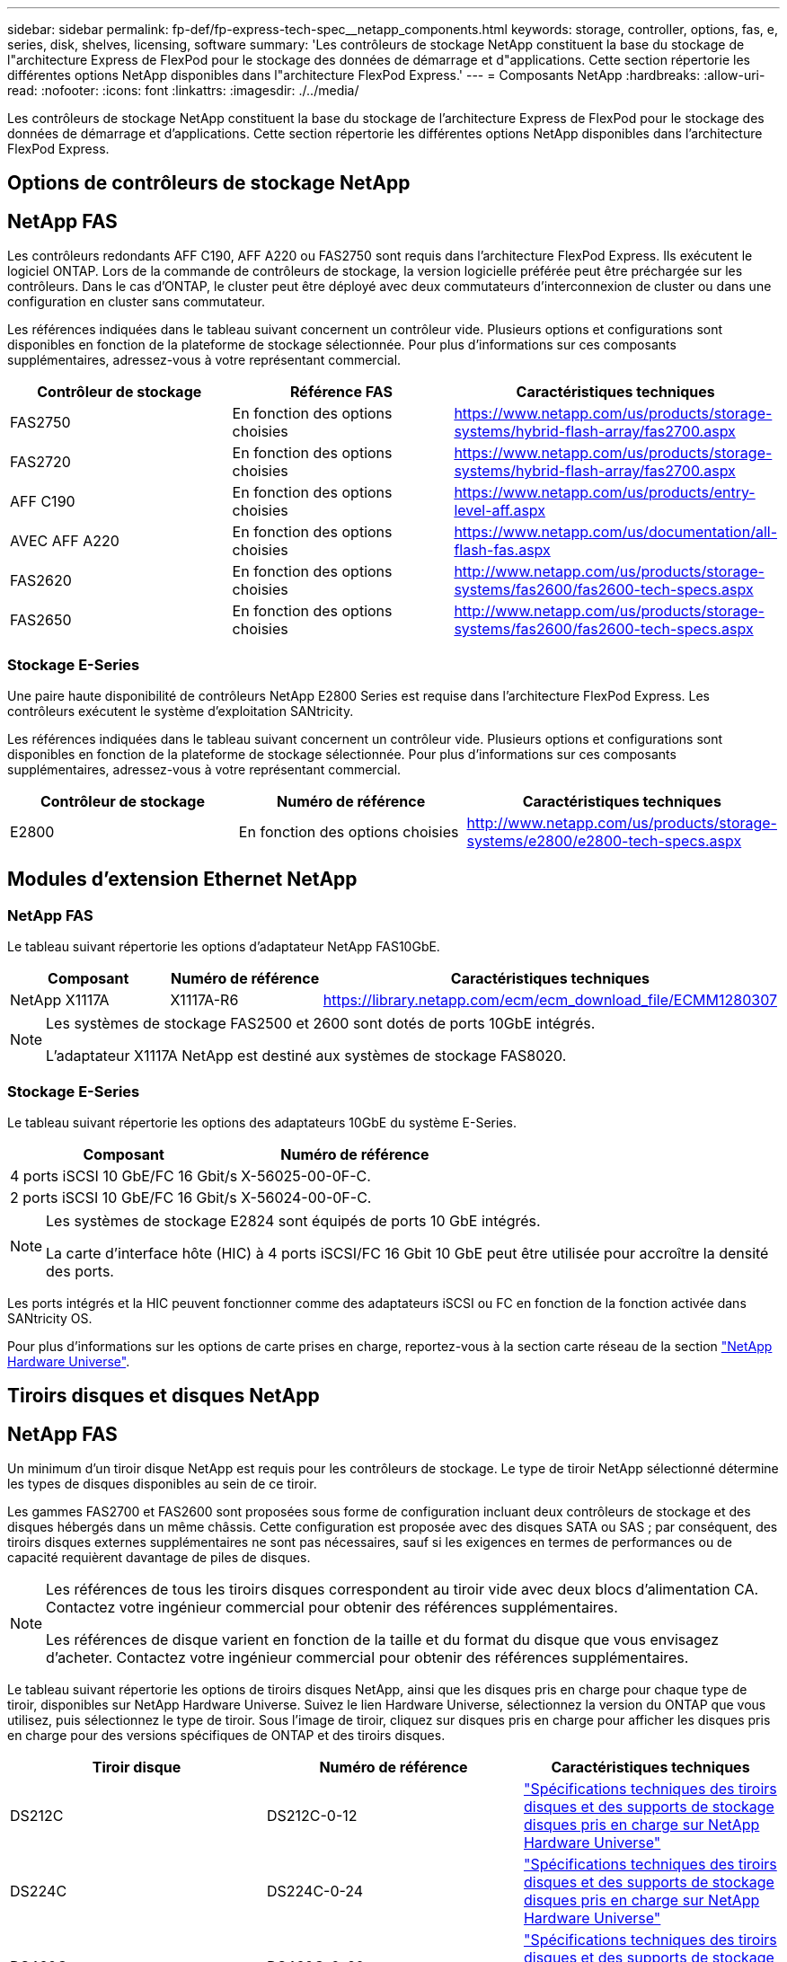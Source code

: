 ---
sidebar: sidebar 
permalink: fp-def/fp-express-tech-spec__netapp_components.html 
keywords: storage, controller, options, fas, e, series, disk, shelves, licensing, software 
summary: 'Les contrôleurs de stockage NetApp constituent la base du stockage de l"architecture Express de FlexPod pour le stockage des données de démarrage et d"applications. Cette section répertorie les différentes options NetApp disponibles dans l"architecture FlexPod Express.' 
---
= Composants NetApp
:hardbreaks:
:allow-uri-read: 
:nofooter: 
:icons: font
:linkattrs: 
:imagesdir: ./../media/


[role="lead"]
Les contrôleurs de stockage NetApp constituent la base du stockage de l'architecture Express de FlexPod pour le stockage des données de démarrage et d'applications. Cette section répertorie les différentes options NetApp disponibles dans l'architecture FlexPod Express.



== Options de contrôleurs de stockage NetApp



== NetApp FAS

Les contrôleurs redondants AFF C190, AFF A220 ou FAS2750 sont requis dans l'architecture FlexPod Express. Ils exécutent le logiciel ONTAP. Lors de la commande de contrôleurs de stockage, la version logicielle préférée peut être préchargée sur les contrôleurs. Dans le cas d'ONTAP, le cluster peut être déployé avec deux commutateurs d'interconnexion de cluster ou dans une configuration en cluster sans commutateur.

Les références indiquées dans le tableau suivant concernent un contrôleur vide. Plusieurs options et configurations sont disponibles en fonction de la plateforme de stockage sélectionnée. Pour plus d'informations sur ces composants supplémentaires, adressez-vous à votre représentant commercial.

|===
| Contrôleur de stockage | Référence FAS | Caractéristiques techniques 


| FAS2750 | En fonction des options choisies | https://www.netapp.com/us/products/storage-systems/hybrid-flash-array/fas2700.aspx[] 


| FAS2720 | En fonction des options choisies | https://www.netapp.com/us/products/storage-systems/hybrid-flash-array/fas2700.aspx[] 


| AFF C190 | En fonction des options choisies | https://www.netapp.com/us/products/entry-level-aff.aspx[] 


| AVEC AFF A220 | En fonction des options choisies | https://www.netapp.com/us/documentation/all-flash-fas.aspx[] 


| FAS2620 | En fonction des options choisies | http://www.netapp.com/us/products/storage-systems/fas2600/fas2600-tech-specs.aspx[] 


| FAS2650 | En fonction des options choisies | http://www.netapp.com/us/products/storage-systems/fas2600/fas2600-tech-specs.aspx[] 
|===


=== Stockage E-Series

Une paire haute disponibilité de contrôleurs NetApp E2800 Series est requise dans l'architecture FlexPod Express. Les contrôleurs exécutent le système d'exploitation SANtricity.

Les références indiquées dans le tableau suivant concernent un contrôleur vide. Plusieurs options et configurations sont disponibles en fonction de la plateforme de stockage sélectionnée. Pour plus d'informations sur ces composants supplémentaires, adressez-vous à votre représentant commercial.

|===
| Contrôleur de stockage | Numéro de référence | Caractéristiques techniques 


| E2800 | En fonction des options choisies | http://www.netapp.com/us/products/storage-systems/e2800/e2800-tech-specs.aspx[] 
|===


== Modules d'extension Ethernet NetApp



=== NetApp FAS

Le tableau suivant répertorie les options d'adaptateur NetApp FAS10GbE.

|===
| Composant | Numéro de référence | Caractéristiques techniques 


| NetApp X1117A | X1117A-R6 | https://library.netapp.com/ecm/ecm_download_file/ECMM1280307[] 
|===
[NOTE]
====
Les systèmes de stockage FAS2500 et 2600 sont dotés de ports 10GbE intégrés.

L'adaptateur X1117A NetApp est destiné aux systèmes de stockage FAS8020.

====


=== Stockage E-Series

Le tableau suivant répertorie les options des adaptateurs 10GbE du système E-Series.

|===
| Composant | Numéro de référence 


| 4 ports iSCSI 10 GbE/FC 16 Gbit/s | X-56025-00-0F-C. 


| 2 ports iSCSI 10 GbE/FC 16 Gbit/s | X-56024-00-0F-C. 
|===
[NOTE]
====
Les systèmes de stockage E2824 sont équipés de ports 10 GbE intégrés.

La carte d'interface hôte (HIC) à 4 ports iSCSI/FC 16 Gbit 10 GbE peut être utilisée pour accroître la densité des ports.

====
Les ports intégrés et la HIC peuvent fonctionner comme des adaptateurs iSCSI ou FC en fonction de la fonction activée dans SANtricity OS.

Pour plus d'informations sur les options de carte prises en charge, reportez-vous à la section carte réseau de la section https://hwu.netapp.com/Adapter/Index["NetApp Hardware Universe"^].



== Tiroirs disques et disques NetApp



== NetApp FAS

Un minimum d'un tiroir disque NetApp est requis pour les contrôleurs de stockage. Le type de tiroir NetApp sélectionné détermine les types de disques disponibles au sein de ce tiroir.

Les gammes FAS2700 et FAS2600 sont proposées sous forme de configuration incluant deux contrôleurs de stockage et des disques hébergés dans un même châssis. Cette configuration est proposée avec des disques SATA ou SAS ; par conséquent, des tiroirs disques externes supplémentaires ne sont pas nécessaires, sauf si les exigences en termes de performances ou de capacité requièrent davantage de piles de disques.

[NOTE]
====
Les références de tous les tiroirs disques correspondent au tiroir vide avec deux blocs d'alimentation CA. Contactez votre ingénieur commercial pour obtenir des références supplémentaires.

Les références de disque varient en fonction de la taille et du format du disque que vous envisagez d'acheter. Contactez votre ingénieur commercial pour obtenir des références supplémentaires.

====
Le tableau suivant répertorie les options de tiroirs disques NetApp, ainsi que les disques pris en charge pour chaque type de tiroir, disponibles sur NetApp Hardware Universe. Suivez le lien Hardware Universe, sélectionnez la version du ONTAP que vous utilisez, puis sélectionnez le type de tiroir. Sous l'image de tiroir, cliquez sur disques pris en charge pour afficher les disques pris en charge pour des versions spécifiques de ONTAP et des tiroirs disques.

|===
| Tiroir disque | Numéro de référence | Caractéristiques techniques 


| DS212C | DS212C-0-12 | link:http://www.netapp.com/us/products/storage-systems/disk-shelves-and-storage-media/disk-shelves-tech-specs.aspx["Spécifications techniques des tiroirs disques et des supports de stockage disques pris en charge sur NetApp Hardware Universe"] 


| DS224C | DS224C-0-24 | link:http://www.netapp.com/us/products/storage-systems/disk-shelves-and-storage-media/disk-shelves-tech-specs.aspx["Spécifications techniques des tiroirs disques et des supports de stockage disques pris en charge sur NetApp Hardware Universe"] 


| DS460C | DS460C-0-60 | link:http://www.netapp.com/us/products/storage-systems/disk-shelves-and-storage-media/disk-shelves-tech-specs.aspx["Spécifications techniques des tiroirs disques et des supports de stockage disques pris en charge sur NetApp Hardware Universe"] 


| DS2246 | X559A-R6 | link:http://www.netapp.com/us/products/storage-systems/disk-shelves-and-storage-media/disk-shelves-tech-specs.aspx["Spécifications techniques des tiroirs disques et des supports de stockage disques pris en charge sur NetApp Hardware Universe"] 


| DS4246 | X24M-R6 | link:http://www.netapp.com/us/products/storage-systems/disk-shelves-and-storage-media/disk-shelves-tech-specs.aspx["Spécifications techniques des tiroirs disques et des supports de stockage disques pris en charge sur NetApp Hardware Universe"] 


| DS4486 | DS4486-144 TO-R5-C. | link:http://www.netapp.com/us/products/storage-systems/disk-shelves-and-storage-media/disk-shelves-tech-specs.aspx["Spécifications techniques des tiroirs disques et des supports de stockage disques pris en charge sur NetApp Hardware Universe"] 
|===


=== Stockage E-Series

Au moins un tiroir disque NetApp est nécessaire pour les contrôleurs de stockage qui ne hébergent aucun disque dans leur châssis. Le type de tiroir NetApp sélectionné détermine les types de disques disponibles au sein de ce tiroir.

La gamme E2800 de contrôleurs est proposée sous forme de configuration incluant deux contrôleurs de stockage et des disques hébergés dans un tiroir disque pris en charge. Cette configuration est proposée avec des disques SSD ou SAS.


NOTE: Les références de disque varient en fonction de la taille et du format du disque que vous envisagez d'acheter. Contactez votre ingénieur commercial pour obtenir des références supplémentaires.

Le tableau suivant répertorie les options de tiroirs disques NetApp et les disques pris en charge pour chaque type de tiroir, disponibles sur NetApp Hardware Universe. Suivez le lien Hardware Universe, sélectionnez la version du ONTAP que vous utilisez, puis sélectionnez le type de tiroir. Sous l'image de tiroir, cliquez sur disques pris en charge pour afficher les disques pris en charge pour des versions spécifiques de ONTAP et des tiroirs disques.

|===
| Tiroir disque | Numéro de référence | Caractéristiques techniques 


| DE460C | E-X5730A-DM-0E-C. | link:http://www.netapp.com/us/products/storage-systems/e2800/e2800-tech-specs.aspx["Tiroirs disques spécifications techniques disques pris en charge disques sur NetApp Hardware Universe"] 


| DE224C | E-X5721A-DM-0E-C. | link:http://www.netapp.com/us/products/storage-systems/e2800/e2800-tech-specs.aspx["Tiroirs disques spécifications techniques disques pris en charge disques sur NetApp Hardware Universe"] 


| DE212C | E-X5723A-DM-0E-C. | link:https://hwu.netapp.com/Shelves/Index?osTypeId=2357027["Tiroirs disques spécifications techniques disques pris en charge disques sur NetApp Hardware Universe"] 
|===


== Options NetApp de licences logicielles



=== NetApp FAS

Le tableau suivant répertorie les options de licence logicielle de NetApp FAS.

|===
| Licences logicielles NetApp | Référence | Caractéristiques techniques 


| Licence de cluster de base 2+| Contactez votre équipe commerciale NetApp pour en savoir plus sur les licences. 
|===


=== Stockage E-Series

Le tableau suivant répertorie les options de licence logicielle des baies E-Series.

|===
| Licences logicielles NetApp | Numéro de référence | Caractéristiques techniques 


| Caractéristiques standard 2.2+| Contactez votre équipe commerciale NetApp pour en savoir plus sur les licences. 


| Fonctionnalités premium 
|===


== Options de licence du support NetApp

Les licences SupportEdge Premium sont requises et les références associées à ces licences varient en fonction des options sélectionnées dans la conception FlexPod Express.



=== NetApp FAS

Le tableau suivant répertorie les options de licence de support NetApp pour NetApp FAS.

|===
| Licences du support NetApp | Numéro de référence | Caractéristiques techniques 


| SupportEdge Premium4 heures sur place ; mois : 36 | CS-O2-4HR | link:www.netapp.com/us/support/supportedge.html["http://www.netapp.com/us/support/supportedge.html"] 
|===


=== Stockage E-Series

Le tableau suivant répertorie les options de licence de support NetApp pour le stockage E-Series.

|===
| Licences du support NetApp | Numéro de référence | Caractéristiques techniques 


| Support matériel Premium 4 heures sur site ; mois : 36 | SVC-O2-4HR-E .3+| link:www.netapp.com/us/support/supportedge.html["http://www.netapp.com/us/support/supportedge.html"] 


| Support logiciel | SW-SSP-O2-4HR-E 


| Installation initiale | SVC-INST-O2-4HR-E 
|===